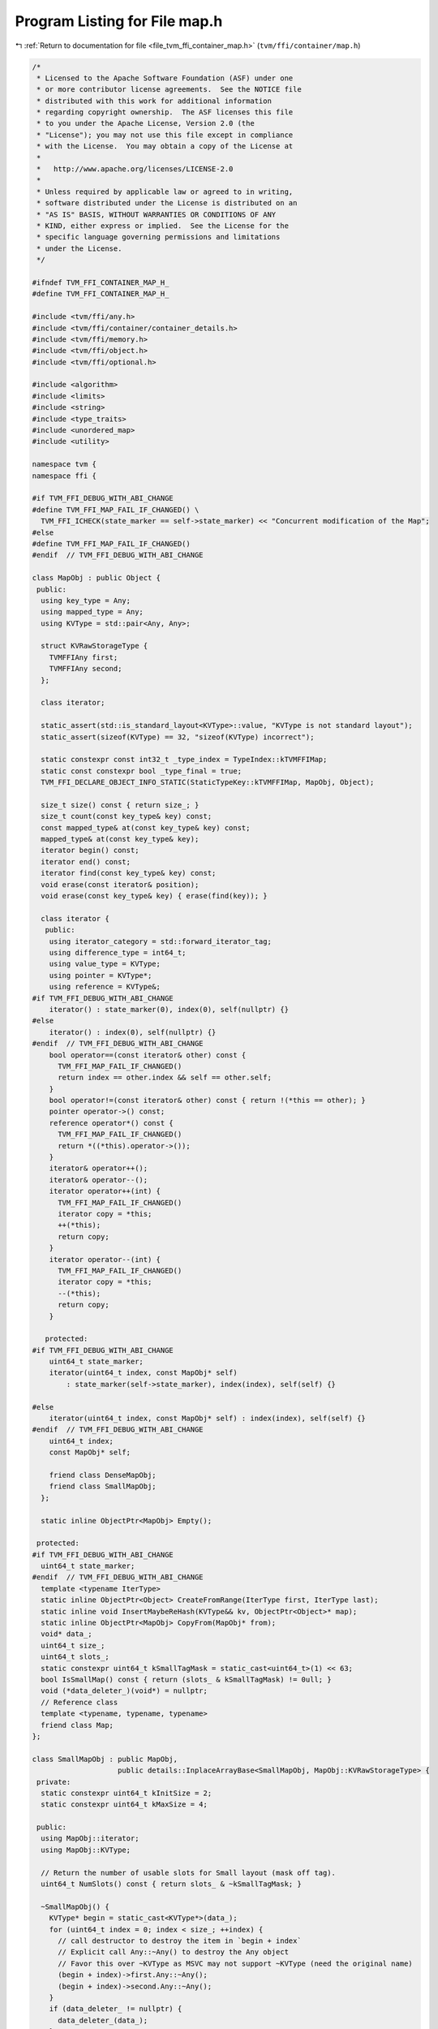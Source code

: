 
.. _program_listing_file_tvm_ffi_container_map.h:

Program Listing for File map.h
==============================

|exhale_lsh| :ref:`Return to documentation for file <file_tvm_ffi_container_map.h>` (``tvm/ffi/container/map.h``)

.. |exhale_lsh| unicode:: U+021B0 .. UPWARDS ARROW WITH TIP LEFTWARDS

.. code-block:: cpp

   /*
    * Licensed to the Apache Software Foundation (ASF) under one
    * or more contributor license agreements.  See the NOTICE file
    * distributed with this work for additional information
    * regarding copyright ownership.  The ASF licenses this file
    * to you under the Apache License, Version 2.0 (the
    * "License"); you may not use this file except in compliance
    * with the License.  You may obtain a copy of the License at
    *
    *   http://www.apache.org/licenses/LICENSE-2.0
    *
    * Unless required by applicable law or agreed to in writing,
    * software distributed under the License is distributed on an
    * "AS IS" BASIS, WITHOUT WARRANTIES OR CONDITIONS OF ANY
    * KIND, either express or implied.  See the License for the
    * specific language governing permissions and limitations
    * under the License.
    */
   
   #ifndef TVM_FFI_CONTAINER_MAP_H_
   #define TVM_FFI_CONTAINER_MAP_H_
   
   #include <tvm/ffi/any.h>
   #include <tvm/ffi/container/container_details.h>
   #include <tvm/ffi/memory.h>
   #include <tvm/ffi/object.h>
   #include <tvm/ffi/optional.h>
   
   #include <algorithm>
   #include <limits>
   #include <string>
   #include <type_traits>
   #include <unordered_map>
   #include <utility>
   
   namespace tvm {
   namespace ffi {
   
   #if TVM_FFI_DEBUG_WITH_ABI_CHANGE
   #define TVM_FFI_MAP_FAIL_IF_CHANGED() \
     TVM_FFI_ICHECK(state_marker == self->state_marker) << "Concurrent modification of the Map";
   #else
   #define TVM_FFI_MAP_FAIL_IF_CHANGED()
   #endif  // TVM_FFI_DEBUG_WITH_ABI_CHANGE
   
   class MapObj : public Object {
    public:
     using key_type = Any;
     using mapped_type = Any;
     using KVType = std::pair<Any, Any>;
   
     struct KVRawStorageType {
       TVMFFIAny first;
       TVMFFIAny second;
     };
   
     class iterator;
   
     static_assert(std::is_standard_layout<KVType>::value, "KVType is not standard layout");
     static_assert(sizeof(KVType) == 32, "sizeof(KVType) incorrect");
   
     static constexpr const int32_t _type_index = TypeIndex::kTVMFFIMap;
     static const constexpr bool _type_final = true;
     TVM_FFI_DECLARE_OBJECT_INFO_STATIC(StaticTypeKey::kTVMFFIMap, MapObj, Object);
   
     size_t size() const { return size_; }
     size_t count(const key_type& key) const;
     const mapped_type& at(const key_type& key) const;
     mapped_type& at(const key_type& key);
     iterator begin() const;
     iterator end() const;
     iterator find(const key_type& key) const;
     void erase(const iterator& position);
     void erase(const key_type& key) { erase(find(key)); }
   
     class iterator {
      public:
       using iterator_category = std::forward_iterator_tag;
       using difference_type = int64_t;
       using value_type = KVType;
       using pointer = KVType*;
       using reference = KVType&;
   #if TVM_FFI_DEBUG_WITH_ABI_CHANGE
       iterator() : state_marker(0), index(0), self(nullptr) {}
   #else
       iterator() : index(0), self(nullptr) {}
   #endif  // TVM_FFI_DEBUG_WITH_ABI_CHANGE
       bool operator==(const iterator& other) const {
         TVM_FFI_MAP_FAIL_IF_CHANGED()
         return index == other.index && self == other.self;
       }
       bool operator!=(const iterator& other) const { return !(*this == other); }
       pointer operator->() const;
       reference operator*() const {
         TVM_FFI_MAP_FAIL_IF_CHANGED()
         return *((*this).operator->());
       }
       iterator& operator++();
       iterator& operator--();
       iterator operator++(int) {
         TVM_FFI_MAP_FAIL_IF_CHANGED()
         iterator copy = *this;
         ++(*this);
         return copy;
       }
       iterator operator--(int) {
         TVM_FFI_MAP_FAIL_IF_CHANGED()
         iterator copy = *this;
         --(*this);
         return copy;
       }
   
      protected:
   #if TVM_FFI_DEBUG_WITH_ABI_CHANGE
       uint64_t state_marker;
       iterator(uint64_t index, const MapObj* self)
           : state_marker(self->state_marker), index(index), self(self) {}
   
   #else
       iterator(uint64_t index, const MapObj* self) : index(index), self(self) {}
   #endif  // TVM_FFI_DEBUG_WITH_ABI_CHANGE
       uint64_t index;
       const MapObj* self;
   
       friend class DenseMapObj;
       friend class SmallMapObj;
     };
   
     static inline ObjectPtr<MapObj> Empty();
   
    protected:
   #if TVM_FFI_DEBUG_WITH_ABI_CHANGE
     uint64_t state_marker;
   #endif  // TVM_FFI_DEBUG_WITH_ABI_CHANGE
     template <typename IterType>
     static inline ObjectPtr<Object> CreateFromRange(IterType first, IterType last);
     static inline void InsertMaybeReHash(KVType&& kv, ObjectPtr<Object>* map);
     static inline ObjectPtr<MapObj> CopyFrom(MapObj* from);
     void* data_;
     uint64_t size_;
     uint64_t slots_;
     static constexpr uint64_t kSmallTagMask = static_cast<uint64_t>(1) << 63;
     bool IsSmallMap() const { return (slots_ & kSmallTagMask) != 0ull; }
     void (*data_deleter_)(void*) = nullptr;
     // Reference class
     template <typename, typename, typename>
     friend class Map;
   };
   
   class SmallMapObj : public MapObj,
                       public details::InplaceArrayBase<SmallMapObj, MapObj::KVRawStorageType> {
    private:
     static constexpr uint64_t kInitSize = 2;
     static constexpr uint64_t kMaxSize = 4;
   
    public:
     using MapObj::iterator;
     using MapObj::KVType;
   
     // Return the number of usable slots for Small layout (mask off tag).
     uint64_t NumSlots() const { return slots_ & ~kSmallTagMask; }
   
     ~SmallMapObj() {
       KVType* begin = static_cast<KVType*>(data_);
       for (uint64_t index = 0; index < size_; ++index) {
         // call destructor to destroy the item in `begin + index`
         // Explicit call Any::~Any() to destroy the Any object
         // Favor this over ~KVType as MSVC may not support ~KVType (need the original name)
         (begin + index)->first.Any::~Any();
         (begin + index)->second.Any::~Any();
       }
       if (data_deleter_ != nullptr) {
         data_deleter_(data_);
       }
     }
     size_t count(const key_type& key) const { return find(key).index < size_; }
     const mapped_type& at(const key_type& key) const {
       iterator itr = find(key);
       if (itr.index >= size_) {
         TVM_FFI_THROW(KeyError) << "key is not in Map";
       }
       return itr->second;
     }
     mapped_type& at(const key_type& key) {
       iterator itr = find(key);
       if (itr.index >= size_) {
         TVM_FFI_THROW(KeyError) << "key is not in Map";
       }
       return itr->second;
     }
     iterator begin() const { return iterator(0, this); }
     iterator end() const { return iterator(size_, this); }
     iterator find(const key_type& key) const {
       KVType* ptr = static_cast<KVType*>(data_);
       for (uint64_t i = 0; i < size_; ++i, ++ptr) {
         if (AnyEqual()(ptr->first, key)) {
           return iterator(i, this);
         }
       }
       return iterator(size_, this);
     }
     void erase(const iterator& position) { Erase(position.index); }
   
    private:
     void SetSlotsAndSmallLayoutTag(uint64_t n) { slots_ = (n & ~kSmallTagMask) | kSmallTagMask; }
     void Erase(const uint64_t index) {
       if (index >= size_) {
         return;
       }
       KVType* begin = static_cast<KVType*>(data_);
       // call destructor to destroy the item in `begin + index`
       // Explicit call Any::~Any() to destroy the Any object
       // Favor this over ~KVType as MSVC may not support ~KVType (need the original name)
       (begin + index)->first.Any::~Any();
       (begin + index)->second.Any::~Any();
       // IMPORTANT: We do direct raw memmove to bring later items to the current position
       // to preserve the order of insertion.
       // This works because direct memory copy preserves the Any's move semantics.
       if (index + 1 < size_) {
         std::memmove(reinterpret_cast<char*>(begin + index),
                      reinterpret_cast<char*>(begin + index + 1),
                      (size_ - index - 1) * sizeof(KVType));
       }
       size_ -= 1;
     }
     static ObjectPtr<SmallMapObj> Empty(uint64_t n = kInitSize) {
       using ::tvm::ffi::make_inplace_array_object;
       ObjectPtr<SmallMapObj> p = make_inplace_array_object<SmallMapObj, KVType>(n);
       p->data_ = p->AddressOf(0);
       p->size_ = 0;
       p->SetSlotsAndSmallLayoutTag(n);
       return p;
     }
     template <typename IterType>
     static ObjectPtr<SmallMapObj> CreateFromRange(uint64_t n, IterType first, IterType last) {
       ObjectPtr<SmallMapObj> p = Empty(n);
       KVType* ptr = static_cast<KVType*>(p->data_);
       for (; first != last; ++first, ++p->size_) {
         new (ptr++) KVType(*first);
       }
       return p;
     }
     static ObjectPtr<SmallMapObj> CopyFrom(SmallMapObj* from) {
       KVType* first = static_cast<KVType*>(from->data_);
       KVType* last = first + from->size_;
       return CreateFromRange(from->size_, first, last);
     }
     static void InsertMaybeReHash(KVType&& kv, ObjectPtr<Object>* map) {
       SmallMapObj* map_node = static_cast<SmallMapObj*>(map->get());
       iterator itr = map_node->find(kv.first);
       if (itr.index < map_node->size_) {
         itr->second = kv.second;
         return;
       }
       if (map_node->size_ < map_node->NumSlots()) {
         KVType* ptr = static_cast<KVType*>(map_node->data_) + map_node->size_;
         new (ptr) KVType(std::move(kv));
         ++map_node->size_;
         return;
       }
       uint64_t next_size = std::max(map_node->NumSlots() * 2, uint64_t(kInitSize));
       next_size = std::min(next_size, uint64_t(kMaxSize));
       TVM_FFI_ICHECK_GT(next_size, map_node->NumSlots());
       ObjectPtr<Object> new_map = CreateFromRange(next_size, map_node->begin(), map_node->end());
       InsertMaybeReHash(std::move(kv), &new_map);
       *map = std::move(new_map);
     }
     uint64_t IncItr(uint64_t index) const { return index + 1 < size_ ? index + 1 : size_; }
     uint64_t DecItr(uint64_t index) const { return index > 0 ? index - 1 : size_; }
     KVType* DeRefItr(uint64_t index) const { return static_cast<KVType*>(data_) + index; }
     uint64_t GetSize() const { return size_; }
   
    protected:
     friend class MapObj;
     friend class DenseMapObj;
     friend class details::InplaceArrayBase<SmallMapObj, MapObj::KVType>;
   };
   
   class DenseMapObj : public MapObj {
    private:
     static constexpr int kBlockCap = 16;
     static constexpr double kMaxLoadFactor = 0.99;
     static constexpr uint8_t kEmptySlot = uint8_t(0b11111111);
     static constexpr uint8_t kProtectedSlot = uint8_t(0b11111110);
     static constexpr int kNumJumpDists = 126;
     static constexpr uint64_t kInvalidIndex = std::numeric_limits<uint64_t>::max();
     struct ListNode;
     struct ItemType {
       KVType data;
       uint64_t prev = kInvalidIndex;
       uint64_t next = kInvalidIndex;
   
       explicit ItemType(KVType&& data) : data(std::move(data)) {}
       explicit ItemType(key_type key, mapped_type value) : data(key, value) {}
     };
     struct Block {
       uint8_t bytes[kBlockCap + kBlockCap * sizeof(ItemType)];
     };
     static_assert(sizeof(Block) == kBlockCap * (sizeof(ItemType) + 1), "sizeof(Block) incorrect");
     static_assert(std::is_standard_layout<Block>::value, "Block is not standard layout");
   
     static void BlockDeleter(void* data) { delete[] static_cast<Block*>(data); }
   
    public:
     using MapObj::iterator;
   
     uint64_t NumSlots() const { return slots_; }
   
     ~DenseMapObj() { this->Reset(); }
     size_t count(const key_type& key) const { return !Search(key).IsNone(); }
     const mapped_type& at(const key_type& key) const { return At(key); }
     mapped_type& at(const key_type& key) { return At(key); }
     iterator find(const key_type& key) const {
       ListNode node = Search(key);
       return node.IsNone() ? end() : iterator(node.index, this);
     }
     void erase(const iterator& position) {
       uint64_t index = position.index;
       if (position.self != nullptr && index <= this->NumSlots()) {
         Erase(ListNode(index, this));
       }
     }
     iterator begin() const { return iterator(iter_list_head_, this); }
     iterator end() const { return iterator(kInvalidIndex, this); }
   
    private:
     Block* GetBlock(size_t index) const { return static_cast<Block*>(data_) + index; }
     void IterListUnlink(ListNode node) {
       // update head and tail of iterator list if needed
       if (node.Item().prev == kInvalidIndex) {
         iter_list_head_ = node.Item().next;
       } else {
         ListNode prev_node(node.Item().prev, this);
         prev_node.Item().next = node.Item().next;
       }
       if (node.Item().next == kInvalidIndex) {
         iter_list_tail_ = node.Item().prev;
       } else {
         ListNode next_node(node.Item().next, this);
         next_node.Item().prev = node.Item().prev;
       }
     }
     void IterListPushBack(ListNode node) {
       node.Item().prev = iter_list_tail_;
       node.Item().next = kInvalidIndex;
       if (iter_list_tail_ != kInvalidIndex) {
         ListNode prev_node(iter_list_tail_, this);
         prev_node.Item().next = node.index;
       }
       if (iter_list_head_ == kInvalidIndex) {
         iter_list_head_ = node.index;
       }
       iter_list_tail_ = node.index;
     }
     void IterListReplaceNodeBy(ListNode src, ListNode dst) {
       // set link correctly on the dst
       dst.Item().prev = src.Item().prev;
       dst.Item().next = src.Item().next;
       // update prev and next of dst
       if (dst.Item().prev == kInvalidIndex) {
         iter_list_head_ = dst.index;
       } else {
         ListNode prev_node(dst.Item().prev, this);
         prev_node.Item().next = dst.index;
       }
       if (dst.Item().next == kInvalidIndex) {
         iter_list_tail_ = dst.index;
       } else {
         ListNode next_node(dst.Item().next, this);
         next_node.Item().prev = dst.index;
       }
     }
     ListNode Search(const key_type& key) const {
       if (this->size_ == 0) {
         return ListNode();
       }
       for (ListNode iter = GetListHead(AnyHash()(key)); !iter.IsNone(); iter.MoveToNext(this)) {
         if (AnyEqual()(key, iter.Key())) {
           return iter;
         }
       }
       return ListNode();
     }
     mapped_type& At(const key_type& key) const {
       ListNode iter = Search(key);
       if (iter.IsNone()) {
         TVM_FFI_THROW(KeyError) << "key is not in Map";
       }
       return iter.Val();
     }
     bool TryInsert(const key_type& key, ListNode* result) {
       if (slots_ == 0) {
         return false;
       }
       // required that `iter` to be the head of a linked list through which we can iterator
       ListNode iter = IndexFromHash(AnyHash()(key));
       // `iter` can be: 1) empty; 2) body of an irrelevant list; 3) head of the relevant list
       // Case 1: empty
       if (iter.IsEmpty()) {
         iter.NewHead(ItemType(key, Any(nullptr)));
         this->size_ += 1;
         *result = iter;
         return true;
       }
       // Case 2: body of an irrelevant list
       if (!iter.IsHead()) {
         // we move the elements around and construct the single-element linked list
         return IsFull() ? false : TrySpareListHead(iter, key, result);
       }
       // Case 3: head of the relevant list
       // we iterate through the linked list until the end
       // make sure `iter` is the previous element of `next`
       ListNode next = iter;
       do {
         // find equal item, do not insert
         if (AnyEqual()(key, next.Key())) {
           // we plan to take next, so we need to unlink it from iterator list
           IterListUnlink(next);
           *result = next;
           return true;
         }
         // make sure `iter` is the previous element of `next`
         iter = next;
       } while (next.MoveToNext(this));
       // `iter` is the tail of the linked list
       // always check capacity before insertion
       if (IsFull()) {
         return false;
       }
       // find the next empty slot
       uint8_t jump;
       if (!iter.GetNextEmpty(this, &jump, result)) {
         return false;
       }
       result->NewTail(ItemType(key, Any(nullptr)));
       // link `iter` to `empty`, and move forward
       iter.SetJump(jump);
       this->size_ += 1;
       return true;
     }
     bool TrySpareListHead(ListNode target, const key_type& key, ListNode* result) {
       // `target` is not the head of the linked list
       // move the original item of `target` (if any)
       // and construct new item on the position `target`
       // To make `target` empty, we
       // 1) find `w` the previous element of `target` in the linked list
       // 2) copy the linked list starting from `r = target`
       // 3) paste them after `w`
       // read from the linked list after `r`
       ListNode r = target;
       // write to the tail of `w`
       ListNode w = target.FindPrev(this);
       // after `target` is moved, we disallow writing to the slot
       bool is_first = true;
       uint8_t r_meta, jump;
       ListNode empty;
       do {
         // `jump` describes how `w` is jumped to `empty`
         // rehash if there is no empty space after `w`
         if (!w.GetNextEmpty(this, &jump, &empty)) {
           return false;
         }
         // move `r` to `empty`
         // first move the data over
         empty.NewTail(ItemType(std::move(r.Data())));
         // then move link list chain of r to empty
         // this needs to happen after NewTail so empty's prev/next get updated
         IterListReplaceNodeBy(r, empty);
         // explicit call destructor to destroy the item in `r`
         r.DestructData();
         // clear the metadata of `r`
         r_meta = r.Meta();
         if (is_first) {
           is_first = false;
           r.SetProtected();
         } else {
           r.SetEmpty();
         }
         // link `w` to `empty`, and move forward
         w.SetJump(jump);
         w = empty;
         // move `r` forward as well
       } while (r.MoveToNext(this, r_meta));
       // finally we have done moving the linked list
       // fill data_ into `target`
       target.NewHead(ItemType(key, Any(nullptr)));
       this->size_ += 1;
       *result = target;
       return true;
     }
     void Erase(const ListNode& iter) {
       this->size_ -= 1;
       if (!iter.HasNext()) {
         // `iter` is the last
         if (!iter.IsHead()) {
           // cut the link if there is any
           iter.FindPrev(this).SetJump(0);
         }
         // unlink the node from iterator list
         IterListUnlink(iter);
         // IMPORTANT: must explicit call destructor `iter` to avoid memory leak
         // This is because we need to recycle iter's data
         iter.DestructData();
         // set the meta data to be empty
         iter.SetEmpty();
       } else {
         ListNode last = iter, prev = iter;
         for (last.MoveToNext(this); last.HasNext(); prev = last, last.MoveToNext(this)) {
         }
         // needs to first unlink iter from the list
         IterListUnlink(iter);
         // move data from last to iter
         iter.Data() = std::move(last.Data());
         // Move link chain of iter to last as we stores last node to the new iter loc.
         IterListReplaceNodeBy(last, iter);
         // IMPORTANT: must explicit call destructor `last` to avoid memory leak
         // likely we don't need this in this particular case because Any move behavior
         // keep it here to be safe so code do not depend on specific move behavior of KVType
         last.DestructData();
         // set the meta data to be empty
         last.SetEmpty();
         prev.SetJump(0);
       }
     }
     void Reset() {
       uint64_t n_blocks = CalcNumBlocks(this->NumSlots());
       for (uint64_t bi = 0; bi < n_blocks; ++bi) {
         uint8_t* meta_ptr = GetBlock(bi)->bytes;
         ItemType* data_ptr = reinterpret_cast<ItemType*>(GetBlock(bi)->bytes + kBlockCap);
         for (int j = 0; j < kBlockCap; ++j, ++meta_ptr, ++data_ptr) {
           uint8_t& meta = *meta_ptr;
           if (meta != uint8_t(kProtectedSlot) && meta != uint8_t(kEmptySlot)) {
             meta = uint8_t(kEmptySlot);
             data_ptr->ItemType::~ItemType();
           }
         }
       }
       ReleaseMemory();
     }
     void ReleaseMemory() {
       if (data_ != nullptr) {
         TVM_FFI_ICHECK(data_deleter_ != nullptr);
         data_deleter_(data_);
       }
       data_ = nullptr;
       data_deleter_ = nullptr;
       slots_ = 0;
       size_ = 0;
       fib_shift_ = 63;
     }
     static ObjectPtr<DenseMapObj> Empty(uint32_t fib_shift, uint64_t n_slots) {
       TVM_FFI_ICHECK_GT(n_slots, uint64_t(SmallMapObj::kMaxSize));
       // Ensure even slot count (power-of-two expected by callers; this guard
       // makes the method robust if a non-even value slips through).
       ObjectPtr<DenseMapObj> p = make_object<DenseMapObj>();
       uint64_t n_blocks = CalcNumBlocks(n_slots);
       Block* block = new Block[n_blocks];
       p->data_ = block;
       // assign block deleter so even if we take re-alloc data
       // in another shared-lib that may have different malloc/free behavior
       // it will still be safe.
       p->data_deleter_ = BlockDeleter;
       p->SetSlotsAndDenseLayoutTag(n_slots);
       p->size_ = 0;
       p->fib_shift_ = fib_shift;
       p->iter_list_head_ = kInvalidIndex;
       p->iter_list_tail_ = kInvalidIndex;
       for (uint64_t i = 0; i < n_blocks; ++i, ++block) {
         std::fill(block->bytes, block->bytes + kBlockCap, uint8_t(kEmptySlot));
       }
       return p;
     }
     static ObjectPtr<DenseMapObj> CopyFrom(DenseMapObj* from) {
       ObjectPtr<DenseMapObj> p = make_object<DenseMapObj>();
       uint64_t n_blocks = CalcNumBlocks(from->NumSlots());
       p->data_ = new Block[n_blocks];
       // assign block deleter so even if we take re-alloc data
       // in another shared-lib that may have different malloc/free behavior
       // it will still be safe.
       p->data_deleter_ = BlockDeleter;
       p->SetSlotsAndDenseLayoutTag(from->NumSlots());
       p->size_ = from->size_;
       p->fib_shift_ = from->fib_shift_;
       p->iter_list_head_ = from->iter_list_head_;
       p->iter_list_tail_ = from->iter_list_tail_;
       for (uint64_t bi = 0; bi < n_blocks; ++bi) {
         uint8_t* meta_ptr_from = from->GetBlock(bi)->bytes;
         ItemType* data_ptr_from = reinterpret_cast<ItemType*>(from->GetBlock(bi)->bytes + kBlockCap);
         uint8_t* meta_ptr_to = p->GetBlock(bi)->bytes;
         ItemType* data_ptr_to = reinterpret_cast<ItemType*>(p->GetBlock(bi)->bytes + kBlockCap);
         for (int j = 0; j < kBlockCap;
              ++j, ++meta_ptr_from, ++data_ptr_from, ++meta_ptr_to, ++data_ptr_to) {
           uint8_t& meta = *meta_ptr_to = *meta_ptr_from;
           TVM_FFI_ICHECK(meta != kProtectedSlot);
           if (meta != uint8_t(kEmptySlot)) {
             new (data_ptr_to) ItemType(*data_ptr_from);
           }
         }
       }
       return p;
     }
     static void InsertMaybeReHash(KVType&& kv, ObjectPtr<Object>* map) {
       DenseMapObj* map_node = static_cast<DenseMapObj*>(map->get());
       ListNode iter;
       // Try to insert. If succeed, we simply return
       if (map_node->TryInsert(kv.first, &iter)) {
         iter.Val() = std::move(kv.second);
         // update the iter list relation
         map_node->IterListPushBack(iter);
         return;
       }
       TVM_FFI_ICHECK(!map_node->IsSmallMap());
       // Otherwise, start rehash
       ObjectPtr<Object> p = Empty(map_node->fib_shift_ - 1, map_node->NumSlots() * 2);
   
       // need to insert in the same order as the original map
       for (uint64_t index = map_node->iter_list_head_; index != kInvalidIndex;) {
         ListNode node(index, map_node);
         // now try move src_data into the new map, note that src may still not
         // be fully consumed into the call, but destructor will be called.
         InsertMaybeReHash(std::move(node.Data()), &p);
         // Important, needs to explicit call destructor in case move did remove
         // node's internal item
         index = node.Item().next;
         // IMPORTANT: must explicit call destructor `node` to avoid memory leak
         // We must call node.DestructData() here.
         // This is because std::move() arguments in IterMaybeReHash may or may not
         // explicitly move out the node.Data()
         // Remove this call will cause memory leak very likely.
         node.DestructData();
       }
       InsertMaybeReHash(std::move(kv), &p);
       map_node->ReleaseMemory();
       *map = p;
     }
     bool IsFull() const { return size_ + 1 > NumSlots() * kMaxLoadFactor; }
     uint64_t IncItr(uint64_t index) const {
       // keep at the end of iterator
       if (index == kInvalidIndex) {
         return index;
       }
       ListNode node(index, this);
       return node.Item().next;
     }
     uint64_t DecItr(uint64_t index) const {
       // this is the end iterator, we need to return tail.
       if (index == kInvalidIndex) {
         return iter_list_tail_;
       }
       // circle around the iterator list, which is OK
       ListNode node(index, this);
       return node.Item().prev;
     }
     KVType* DeRefItr(uint64_t index) const { return &ListNode(index, this).Data(); }
     ListNode IndexFromHash(uint64_t hash_value) const {
       return ListNode(FibHash(hash_value, fib_shift_), this);
     }
     ListNode GetListHead(uint64_t hash_value) const {
       ListNode node = IndexFromHash(hash_value);
       return node.IsHead() ? node : ListNode();
     }
     static uint64_t CalcNumBlocks(uint64_t n_slots) { return (n_slots + kBlockCap - 1) / kBlockCap; }
     static void CalcTableSize(uint64_t cap, uint32_t* fib_shift, uint64_t* n_slots) {
       uint32_t shift = 64;
       uint64_t slots = 1;
       for (uint64_t c = cap; c; c >>= 1) {
         shift -= 1;
         slots <<= 1;
       }
       TVM_FFI_ICHECK_GT(slots, cap);
       if (slots < cap * 2) {
         *fib_shift = shift - 1;
         *n_slots = slots << 1;
       } else {
         *fib_shift = shift;
         *n_slots = slots;
       }
     }
     static uint64_t FibHash(uint64_t hash_value, uint32_t fib_shift) {
       constexpr uint64_t coeff = 11400714819323198485ull;
       return (coeff * hash_value) >> fib_shift;
     }
     struct ListNode {
       ListNode() : index(0), block(nullptr) {}
       ListNode(uint64_t index, const DenseMapObj* self)
           : index(index), block(self->GetBlock(index / kBlockCap)) {}
       uint8_t& Meta() const { return *(block->bytes + index % kBlockCap); }
       ItemType& Item() const {
         return *(reinterpret_cast<ItemType*>(block->bytes + kBlockCap +
                                              (index % kBlockCap) * sizeof(ItemType)));
       }
       KVType& Data() const { return Item().data; }
       key_type& Key() const { return Data().first; }
       mapped_type& Val() const { return Data().second; }
       bool IsHead() const { return (Meta() & 0b10000000) == 0b00000000; }
       bool IsNone() const { return block == nullptr; }
       bool IsEmpty() const { return Meta() == uint8_t(kEmptySlot); }
       bool IsProtected() const { return Meta() == uint8_t(kProtectedSlot); }
       void SetEmpty() const { Meta() = uint8_t(kEmptySlot); }
       void DestructData() const {
         // explicit call destructor to destroy the item
         // Favor this over ~KVType as MSVC may not support ~KVType (need the original name)
         (&Data())->first.Any::~Any();
         (&Data())->second.Any::~Any();
       }
       void SetProtected() const { Meta() = uint8_t(kProtectedSlot); }
       void SetJump(uint8_t jump) const { (Meta() &= 0b10000000) |= jump; }
       void NewHead(ItemType v) const {
         Meta() = 0b00000000;
         new (&Item()) ItemType(std::move(v));
       }
       void NewTail(ItemType v) const {
         Meta() = 0b10000000;
         new (&Item()) ItemType(std::move(v));
       }
   
       bool HasNext() const { return NextProbeLocation(Meta() & 0b01111111) != 0; }
       bool MoveToNext(const DenseMapObj* self, uint8_t meta) {
         uint64_t offset = NextProbeLocation(meta & 0b01111111);
         if (offset == 0) {
           index = 0;
           block = nullptr;
           return false;
         }
         // the probing will go to next position and round back to stay within the
         // correct range of the slots
         index = (index + offset) % self->NumSlots();
         block = self->GetBlock(index / kBlockCap);
         return true;
       }
       bool MoveToNext(const DenseMapObj* self) { return MoveToNext(self, Meta()); }
       ListNode FindPrev(const DenseMapObj* self) const {
         // start from the head of the linked list, which must exist
         ListNode next = self->IndexFromHash(AnyHash()(Key()));
         // `prev` is always the previous item of `next`
         ListNode prev = next;
         for (next.MoveToNext(self); index != next.index; prev = next, next.MoveToNext(self)) {
         }
         return prev;
       }
       bool GetNextEmpty(const DenseMapObj* self, uint8_t* jump, ListNode* result) const {
         for (uint8_t idx = 1; idx < kNumJumpDists; ++idx) {
           // the probing will go to next position and round back to stay within the
           // correct range of the slots
           ListNode candidate((index + NextProbeLocation(idx)) % self->NumSlots(), self);
           if (candidate.IsEmpty()) {
             *jump = idx;
             *result = candidate;
             return true;
           }
         }
         return false;
       }
       uint64_t index;
       Block* block;
     };
   
    protected:
     uint32_t fib_shift_;
     uint64_t iter_list_head_ = kInvalidIndex;
     uint64_t iter_list_tail_ = kInvalidIndex;
   
     static uint64_t NextProbeLocation(size_t index) {
       /* clang-format off */
       static const uint64_t kNextProbeLocation[kNumJumpDists] {
         0, 1, 2, 3, 4, 5, 6, 7, 8, 9, 10, 11, 12, 13, 14, 15,
         // Quadratic probing with triangle numbers. See also:
         // 1) https://en.wikipedia.org/wiki/Quadratic_probing
         // 2) https://fgiesen.wordpress.com/2015/02/22/triangular-numbers-mod-2n/
         // 3) https://github.com/skarupke/flat_hash_map
         21, 28, 36, 45, 55, 66, 78, 91, 105, 120,
         136, 153, 171, 190, 210, 231, 253, 276, 300, 325,
         351, 378, 406, 435, 465, 496, 528, 561, 595, 630,
         666, 703, 741, 780, 820, 861, 903, 946, 990, 1035,
         1081, 1128, 1176, 1225, 1275, 1326, 1378, 1431, 1485, 1540,
         1596, 1653, 1711, 1770, 1830, 1891, 1953, 2016, 2080, 2145,
         2211, 2278, 2346, 2415, 2485, 2556, 2628,
         // larger triangle numbers
         8515, 19110, 42778, 96141, 216153,
         486591, 1092981, 2458653, 5532801, 12442566,
         27993903, 62983476, 141717030, 318844378, 717352503,
         1614057336, 3631522476, 8170957530, 18384510628, 41364789378,
         93070452520, 209408356380, 471168559170, 1060128894105, 2385289465695,
         5366898840628, 12075518705635, 27169915244790, 61132312065111, 137547689707000,
         309482283181501, 696335127828753, 1566753995631385, 3525196511162271, 7931691992677701,
         17846306936293605, 40154190677507445, 90346928918121501, 203280589587557251,
         457381325854679626, 1029107982097042876, 2315492959180353330, 5209859154120846435,
       };
       /* clang-format on */
       return kNextProbeLocation[index];
     }
     friend class MapObj;
   
    private:
     void SetSlotsAndDenseLayoutTag(uint64_t n) {
       TVM_FFI_ICHECK(((n & kSmallTagMask) == 0ull)) << "DenseMap expects MSB clear";
       slots_ = n;
     }
   };
   
   #define TVM_FFI_DISPATCH_MAP(base, var, body) \
     {                                           \
       using TSmall = SmallMapObj*;              \
       using TDense = DenseMapObj*;              \
       if (base->IsSmallMap()) {                 \
         TSmall var = static_cast<TSmall>(base); \
         body;                                   \
       } else {                                  \
         TDense var = static_cast<TDense>(base); \
         body;                                   \
       }                                         \
     }
   
   #define TVM_FFI_DISPATCH_MAP_CONST(base, var, body) \
     {                                                 \
       using TSmall = const SmallMapObj*;              \
       using TDense = const DenseMapObj*;              \
       if (base->IsSmallMap()) {                       \
         TSmall var = static_cast<TSmall>(base);       \
         body;                                         \
       } else {                                        \
         TDense var = static_cast<TDense>(base);       \
         body;                                         \
       }                                               \
     }
   
   inline MapObj::iterator::pointer MapObj::iterator::operator->() const {
     TVM_FFI_MAP_FAIL_IF_CHANGED()
     TVM_FFI_DISPATCH_MAP_CONST(self, p, { return p->DeRefItr(index); });
   }
   
   inline MapObj::iterator& MapObj::iterator::operator++() {
     TVM_FFI_MAP_FAIL_IF_CHANGED()
     TVM_FFI_DISPATCH_MAP_CONST(self, p, {
       index = p->IncItr(index);
       return *this;
     });
   }
   
   inline MapObj::iterator& MapObj::iterator::operator--() {
     TVM_FFI_MAP_FAIL_IF_CHANGED()
     TVM_FFI_DISPATCH_MAP_CONST(self, p, {
       index = p->DecItr(index);
       return *this;
     });
   }
   
   inline size_t MapObj::count(const key_type& key) const {
     TVM_FFI_DISPATCH_MAP_CONST(this, p, { return p->count(key); });
   }
   
   inline const MapObj::mapped_type& MapObj::at(const MapObj::key_type& key) const {
     TVM_FFI_DISPATCH_MAP_CONST(this, p, { return p->at(key); });
   }
   
   inline MapObj::mapped_type& MapObj::at(const MapObj::key_type& key) {
     TVM_FFI_DISPATCH_MAP(this, p, { return p->at(key); });
   }
   
   inline MapObj::iterator MapObj::begin() const {
     TVM_FFI_DISPATCH_MAP_CONST(this, p, { return p->begin(); });
   }
   
   inline MapObj::iterator MapObj::end() const {
     TVM_FFI_DISPATCH_MAP_CONST(this, p, { return p->end(); });
   }
   
   inline MapObj::iterator MapObj::find(const MapObj::key_type& key) const {
     TVM_FFI_DISPATCH_MAP_CONST(this, p, { return p->find(key); });
   }
   
   inline void MapObj::erase(const MapObj::iterator& position) {
     TVM_FFI_DISPATCH_MAP(this, p, { return p->erase(position); });
   }
   
   #undef TVM_FFI_DISPATCH_MAP
   #undef TVM_FFI_DISPATCH_MAP_CONST
   
   inline ObjectPtr<MapObj> MapObj::Empty() { return SmallMapObj::Empty(); }
   
   inline ObjectPtr<MapObj> MapObj::CopyFrom(MapObj* from) {
     if (from->IsSmallMap()) {
       return SmallMapObj::CopyFrom(static_cast<SmallMapObj*>(from));
     } else {
       return DenseMapObj::CopyFrom(static_cast<DenseMapObj*>(from));
     }
   }
   
   template <typename IterType>
   inline ObjectPtr<Object> MapObj::CreateFromRange(IterType first, IterType last) {
     int64_t _cap = std::distance(first, last);
     if (_cap < 0) {
       return SmallMapObj::Empty();
     }
     uint64_t cap = static_cast<uint64_t>(_cap);
     if (cap < SmallMapObj::kMaxSize) {
       if (cap < 2) {
         return SmallMapObj::CreateFromRange(cap, first, last);
       }
       // need to insert to avoid duplicate keys
       ObjectPtr<Object> obj = SmallMapObj::Empty(cap);
       for (; first != last; ++first) {
         KVType kv(*first);
         SmallMapObj::InsertMaybeReHash(std::move(kv), &obj);
       }
       return obj;
     } else {
       uint32_t fib_shift;
       uint64_t n_slots;
       DenseMapObj::CalcTableSize(cap, &fib_shift, &n_slots);
       ObjectPtr<Object> obj = DenseMapObj::Empty(fib_shift, n_slots);
       for (; first != last; ++first) {
         KVType kv(*first);
         DenseMapObj::InsertMaybeReHash(std::move(kv), &obj);
       }
       return obj;
     }
   }
   
   inline void MapObj::InsertMaybeReHash(KVType&& kv, ObjectPtr<Object>* map) {
     MapObj* base = static_cast<MapObj*>(map->get());
   #if TVM_FFI_DEBUG_WITH_ABI_CHANGE
     base->state_marker++;
   #endif  // TVM_FFI_DEBUG_WITH_ABI_CHANGE
     if (base->IsSmallMap()) {
       SmallMapObj* sm = static_cast<SmallMapObj*>(base);
       if (sm->NumSlots() < SmallMapObj::kMaxSize) {
         SmallMapObj::InsertMaybeReHash(std::move(kv), map);
       } else if (sm->NumSlots() == SmallMapObj::kMaxSize) {
         if (base->size_ < sm->NumSlots()) {
           SmallMapObj::InsertMaybeReHash(std::move(kv), map);
         } else {
           ObjectPtr<Object> new_map = MapObj::CreateFromRange(base->begin(), base->end());
           DenseMapObj::InsertMaybeReHash(std::move(kv), &new_map);
           *map = std::move(new_map);
         }
       }
     } else {
       DenseMapObj::InsertMaybeReHash(std::move(kv), map);
     }
   }
   
   
   template <>
   inline ObjectPtr<MapObj> make_object<>() = delete;
   
   template <typename K, typename V,
             typename = typename std::enable_if_t<details::storage_enabled_v<K> &&
                                                  details::storage_enabled_v<V>>>
   class Map : public ObjectRef {
    public:
     using key_type = K;
     using mapped_type = V;
     class iterator;
     explicit Map(UnsafeInit tag) : ObjectRef(tag) {}
     Map() { data_ = MapObj::Empty(); }
     Map(Map<K, V>&& other) : ObjectRef(std::move(other.data_)) {}
     Map(const Map<K, V>& other) : ObjectRef(other.data_) {}
   
     template <typename KU, typename VU,
               typename = std::enable_if_t<details::type_contains_v<K, KU> &&
                                           details::type_contains_v<V, VU>>>
     Map(Map<KU, VU>&& other) : ObjectRef(std::move(other.data_)) {}
   
     template <typename KU, typename VU,
               typename = std::enable_if_t<details::type_contains_v<K, KU> &&
                                           details::type_contains_v<V, VU>>>
     Map(const Map<KU, VU>& other) : ObjectRef(other.data_) {}
   
     Map<K, V>& operator=(Map<K, V>&& other) {
       data_ = std::move(other.data_);
       return *this;
     }
   
     Map<K, V>& operator=(const Map<K, V>& other) {
       data_ = other.data_;
       return *this;
     }
   
     template <typename KU, typename VU,
               typename = std::enable_if_t<details::type_contains_v<K, KU> &&
                                           details::type_contains_v<V, VU>>>
     Map<K, V>& operator=(Map<KU, VU>&& other) {
       data_ = std::move(other.data_);
       return *this;
     }
   
     template <typename KU, typename VU,
               typename = std::enable_if_t<details::type_contains_v<K, KU> &&
                                           details::type_contains_v<V, VU>>>
     Map<K, V>& operator=(const Map<KU, VU>& other) {
       data_ = other.data_;
       return *this;
     }
     explicit Map(ObjectPtr<Object> n) : ObjectRef(n) {}
     template <typename IterType>
     Map(IterType begin, IterType end) {
       data_ = MapObj::CreateFromRange(begin, end);
     }
     Map(std::initializer_list<std::pair<K, V>> init) {
       data_ = MapObj::CreateFromRange(init.begin(), init.end());
     }
     template <typename Hash, typename Equal>
     Map(const std::unordered_map<K, V, Hash, Equal>& init) {  // NOLINT(*)
       data_ = MapObj::CreateFromRange(init.begin(), init.end());
     }
     const V at(const K& key) const {
       return details::AnyUnsafe::CopyFromAnyViewAfterCheck<V>(GetMapObj()->at(key));
     }
     const V operator[](const K& key) const { return this->at(key); }
     size_t size() const {
       MapObj* n = GetMapObj();
       return n == nullptr ? 0 : n->size();
     }
     size_t count(const K& key) const {
       MapObj* n = GetMapObj();
       return n == nullptr ? 0 : GetMapObj()->count(key);
     }
     bool empty() const { return size() == 0; }
     void clear() {
       MapObj* n = GetMapObj();
       if (n != nullptr) {
         data_ = MapObj::Empty();
       }
     }
     void Set(const K& key, const V& value) {
       CopyOnWrite();
       MapObj::InsertMaybeReHash(MapObj::KVType(key, value), &data_);
     }
     iterator begin() const { return iterator(GetMapObj()->begin()); }
     iterator end() const { return iterator(GetMapObj()->end()); }
     iterator find(const K& key) const { return iterator(GetMapObj()->find(key)); }
     std::optional<V> Get(const K& key) const {
       MapObj::iterator iter = GetMapObj()->find(key);
       if (iter == GetMapObj()->end()) {
         return std::nullopt;
       }
       return details::AnyUnsafe::CopyFromAnyViewAfterCheck<V>(iter->second);
     }
   
     void erase(const K& key) { CopyOnWrite()->erase(key); }
   
     MapObj* CopyOnWrite() {
       if (data_.get() == nullptr) {
         data_ = MapObj::Empty();
       } else if (!data_.unique()) {
         data_ = MapObj::CopyFrom(GetMapObj());
       }
       return GetMapObj();
     }
     using ContainerType = MapObj;
   
   
     class iterator {
      public:
       using iterator_category = std::bidirectional_iterator_tag;
       using difference_type = int64_t;
       using value_type = const std::pair<K, V>;
       using pointer = value_type*;
       using reference = value_type;
   
       iterator() : itr() {}
   
       bool operator==(const iterator& other) const { return itr == other.itr; }
       bool operator!=(const iterator& other) const { return itr != other.itr; }
       pointer operator->() const = delete;
       reference operator*() const {
         auto& kv = *itr;
         return std::make_pair(details::AnyUnsafe::CopyFromAnyViewAfterCheck<K>(kv.first),
                               details::AnyUnsafe::CopyFromAnyViewAfterCheck<V>(kv.second));
       }
       iterator& operator++() {
         ++itr;
         return *this;
       }
       iterator operator++(int) {
         iterator copy = *this;
         ++(*this);
         return copy;
       }
   
       iterator& operator--() {
         --itr;
         return *this;
       }
       iterator operator--(int) {
         iterator copy = *this;
         --(*this);
         return copy;
       }
   
      private:
       iterator(const MapObj::iterator& itr)  // NOLINT(*)
           : itr(itr) {}
   
       template <typename, typename, typename>
       friend class Map;
   
       MapObj::iterator itr;
     };
   
    private:
     MapObj* GetMapObj() const { return static_cast<MapObj*>(data_.get()); }
   
     template <typename, typename, typename>
     friend class Map;
   };
   
   template <typename K, typename V,
             typename = typename std::enable_if_t<details::storage_enabled_v<K> &&
                                                  details::storage_enabled_v<V>>>
   inline Map<K, V> Merge(Map<K, V> lhs, const Map<K, V>& rhs) {
     for (const auto& p : rhs) {
       lhs.Set(p.first, p.second);
     }
     return std::move(lhs);
   }
   
   // Traits for Map
   template <typename K, typename V>
   inline constexpr bool use_default_type_traits_v<Map<K, V>> = false;
   
   template <typename K, typename V>
   struct TypeTraits<Map<K, V>> : public ObjectRefTypeTraitsBase<Map<K, V>> {
     static constexpr int32_t field_static_type_index = TypeIndex::kTVMFFIMap;
     using ObjectRefTypeTraitsBase<Map<K, V>>::CopyFromAnyViewAfterCheck;
   
     TVM_FFI_INLINE static std::string GetMismatchTypeInfo(const TVMFFIAny* src) {
       if (src->type_index != TypeIndex::kTVMFFIMap) {
         return TypeTraitsBase::GetMismatchTypeInfo(src);
       }
       if constexpr (!std::is_same_v<K, Any> || !std::is_same_v<V, Any>) {
         const MapObj* n = reinterpret_cast<const MapObj*>(src->v_obj);
         for (const auto& kv : *n) {
           if constexpr (!std::is_same_v<K, Any>) {
             if (!details::AnyUnsafe::CheckAnyStrict<K>(kv.first) &&
                 !kv.first.try_cast<K>().has_value()) {
               return "Map[some key is " + details::AnyUnsafe::GetMismatchTypeInfo<K>(kv.first) +
                      ", V]";
             }
           }
           if constexpr (!std::is_same_v<V, Any>) {
             if (!details::AnyUnsafe::CheckAnyStrict<V>(kv.second) &&
                 !kv.second.try_cast<V>().has_value()) {
               return "Map[K, some value is " + details::AnyUnsafe::GetMismatchTypeInfo<V>(kv.second) +
                      "]";
             }
           }
         }
       }
       TVM_FFI_THROW(InternalError) << "Cannot reach here";
       TVM_FFI_UNREACHABLE();
     }
   
     TVM_FFI_INLINE static bool CheckAnyStrict(const TVMFFIAny* src) {
       if (src->type_index != TypeIndex::kTVMFFIMap) return false;
       if constexpr (std::is_same_v<K, Any> && std::is_same_v<V, Any>) {
         return true;
       } else {
         const MapObj* n = reinterpret_cast<const MapObj*>(src->v_obj);
         for (const auto& kv : *n) {
           if constexpr (!std::is_same_v<K, Any>) {
             if (!details::AnyUnsafe::CheckAnyStrict<K>(kv.first)) return false;
           }
           if constexpr (!std::is_same_v<V, Any>) {
             if (!details::AnyUnsafe::CheckAnyStrict<V>(kv.second)) return false;
           }
         }
         return true;
       }
     }
   
     TVM_FFI_INLINE static std::optional<Map<K, V>> TryCastFromAnyView(const TVMFFIAny* src) {
       if (src->type_index != TypeIndex::kTVMFFIMap) return std::nullopt;
       if constexpr (!std::is_same_v<K, Any> || !std::is_same_v<V, Any>) {
         const MapObj* n = reinterpret_cast<const MapObj*>(src->v_obj);
         bool storage_check = [&]() {
           for (const auto& kv : *n) {
             if constexpr (!std::is_same_v<K, Any>) {
               if (!details::AnyUnsafe::CheckAnyStrict<K>(kv.first)) return false;
             }
             if constexpr (!std::is_same_v<V, Any>) {
               if (!details::AnyUnsafe::CheckAnyStrict<V>(kv.second)) return false;
             }
           }
           return true;
         }();
         // fast path, if storage check passes, we can return the array directly.
         if (storage_check) return CopyFromAnyViewAfterCheck(src);
         // slow path, we need to create a new map and convert to the target type.
         Map<K, V> ret;
         for (const auto& kv : *n) {
           auto k = kv.first.try_cast<K>();
           auto v = kv.second.try_cast<V>();
           if (!k.has_value() || !v.has_value()) return std::nullopt;
           ret.Set(*std::move(k), *std::move(v));
         }
         return ret;
       } else {
         return CopyFromAnyViewAfterCheck(src);
       }
     }
   
     TVM_FFI_INLINE static std::string TypeStr() {
       return "Map<" + details::Type2Str<K>::v() + ", " + details::Type2Str<V>::v() + ">";
     }
   };
   
   namespace details {
   template <typename K, typename V, typename KU, typename VU>
   inline constexpr bool type_contains_v<Map<K, V>, Map<KU, VU>> =
       type_contains_v<K, KU> && type_contains_v<V, VU>;
   }  // namespace details
   
   }  // namespace ffi
   }  // namespace tvm
   #endif  // TVM_FFI_CONTAINER_MAP_H_
